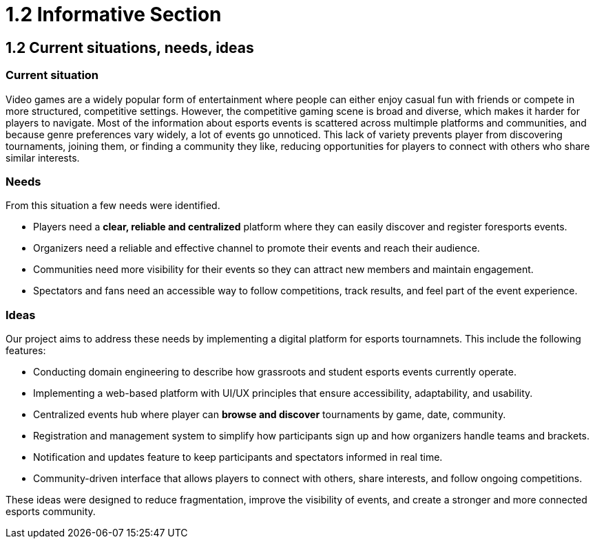 = 1.2 Informative Section

== 1.2 Current situations, needs, ideas

=== Current situation 
Video games are a widely popular form of entertainment where people can either enjoy casual fun with friends or compete in more structured, competitive settings. However, the competitive gaming scene is broad and diverse, which makes it harder for players to navigate. Most of the information about esports events is scattered across multimple platforms and communities, and because genre preferences vary widely, a lot of events go unnoticed. This lack of variety prevents player from discovering tournaments, joining them, or finding a community they like, reducing opportunities for players to connect with others who share similar interests.

=== Needs 
From this situation a few needs were identified.

* Players need a **clear, reliable and centralized** platform where they can easily discover and register foresports events.
* Organizers need a reliable and effective channel to promote their events and reach their audience.
* Communities need more visibility for their events so they can attract new members and maintain engagement. 
* Spectators and fans need an accessible way to follow competitions, track results, and feel part of the event experience.

=== Ideas 
Our project aims to address these needs by implementing a digital platform for esports tournamnets. This include the following features: 

* Conducting domain engineering to describe how grassroots and student esports events currently operate.
* Implementing a web-based platform with UI/UX principles that ensure accessibility, adaptability, and usability.
* Centralized events hub where player can *browse and discover* tournaments by game, date, community. 
* Registration and management system to simplify how participants sign up and how organizers handle teams and brackets.
* Notification and updates feature to keep participants and spectators informed in real time.
* Community-driven interface that allows players to connect with others, share interests, and follow ongoing competitions.

These ideas were designed to reduce fragmentation, improve the visibility of events, and create a stronger and more connected esports community.
